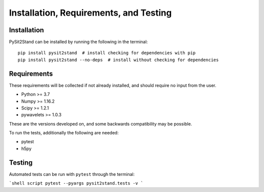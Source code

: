.. pysit2stand installation file

Installation, Requirements, and Testing
=======================================

Installation
------------

PySit2Stand can be installed by running the following in the terminal:

::

    pip install pysit2stand  # install checking for dependencies with pip
    pip install pysit2stand --no-deps  # install without checking for dependencies


Requirements
------------
These requirements will be collected if not already installed, and should require no input from the user.

- Python >= 3.7
- Numpy >= 1.16.2
- Scipy >= 1.2.1
- pywavelets >= 1.0.3

These are the versions developed on, and some backwards compatibility may be possible.

To run the tests, additionally the following are needed:

- pytest
- h5py

Testing
-------

Automated tests can be run with ``pytest`` through the terminal:

```shell script
pytest --pyargs pysit2stand.tests -v
```
